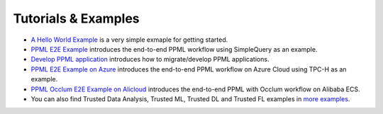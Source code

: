 Tutorials & Examples
=====================================

* `A Hello World Example <../Overview/quicktour.html>`__ is a very simple exmaple for getting started.

* `PPML E2E Example <../QuickStart/end-to-end.html>`__ introduces the end-to-end PPML workflow using SimpleQuery as an example.

* `Develop PPML application <../Overview/devguide.html>`__ introduces how to migrate/develop PPML applications.

* `PPML E2E Example on Azure <../Overview/azure_ppml.html>`__ introduces the end-to-end PPML workflow on Azure Cloud using TPC-H as an example.

* `PPML Occlum E2E Example on Alicloud <../Overview/ali_ecs_occlum_cn.html>`__ introduces the end-to-end PPML with Occlum workflow on Alibaba ECS.

* You can also find Trusted Data Analysis, Trusted ML, Trusted DL and Trusted FL examples in `more examples <https://github.com/intel-analytics/BigDL/tree/main/ppml/docs/examples.md>`__.